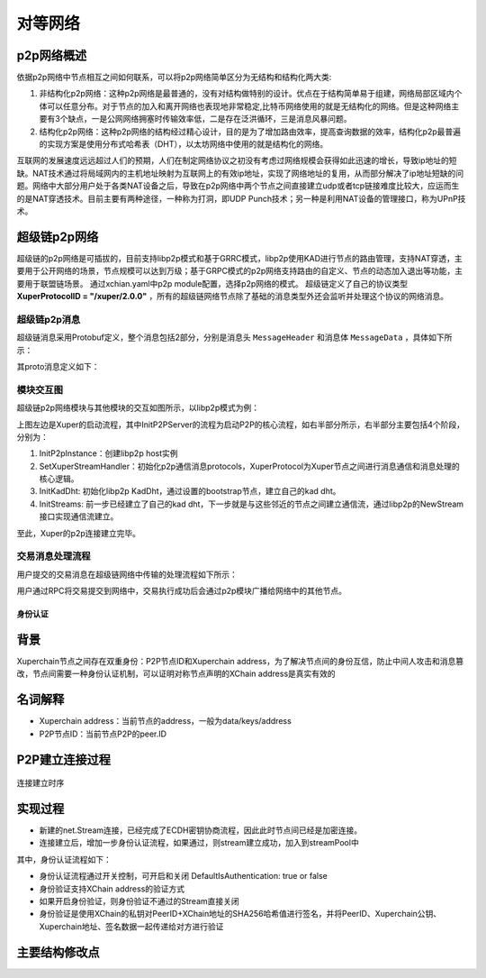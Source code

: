 
对等网络
=============

p2p网络概述
-----------

依据p2p网络中节点相互之间如何联系，可以将p2p网络简单区分为无结构和结构化两大类:

1. 非结构化p2p网络：这种p2p网络是最普通的，没有对结构做特别的设计。优点在于结构简单易于组建，网络局部区域内个体可以任意分布。对于节点的加入和离开网络也表现地非常稳定,比特币网络使用的就是无结构化的网络。但是这种网络主要有3个缺点，一是公网网络拥塞时传输效率低，二是存在泛洪循环，三是消息风暴问题。
2. 结构化p2p网络：这种p2p网络的结构经过精心设计，目的是为了增加路由效率，提高查询数据的效率，结构化p2p最普遍的实现方案是使用分布式哈希表（DHT），以太坊网络中使用的就是结构化的网络。

互联网的发展速度远远超过人们的预期，人们在制定网络协议之初没有考虑过网络规模会获得如此迅速的增长，导致ip地址的短缺。NAT技术通过将局域网内的主机地址映射为互联网上的有效ip地址，实现了网络地址的复用，从而部分解决了ip地址短缺的问题。网络中大部分用户处于各类NAT设备之后，导致在p2p网络中两个节点之间直接建立udp或者tcp链接难度比较大，应运而生的是NAT穿透技术。目前主要有两种途径，一种称为打洞，即UDP Punch技术；另一种是利用NAT设备的管理接口，称为UPnP技术。

超级链p2p网络
-------------

超级链的p2p网络是可插拔的，目前支持libp2p模式和基于GRRC模式，libp2p使用KAD进行节点的路由管理，支持NAT穿透，主要用于公开网络的场景，节点规模可以达到万级；基于GRPC模式的p2p网络支持路由的自定义、节点的动态加入退出等功能，主要用于联盟链场景。
通过xchian.yaml中p2p module配置，选择p2p网络的模式。
超级链定义了自己的协议类型 **XuperProtocolID = "/xuper/2.0.0"** ，所有的超级链网络节点除了基础的消息类型外还会监听并处理这个协议的网络消息。

超级链p2p消息
^^^^^^^^^^^^^

超级链消息采用Protobuf定义，整个消息包括2部分，分别是消息头 ``MessageHeader`` 和消息体 ``MessageData`` ，具体如下所示：

.. image:: /images/p2p-msg.png
    :align: center

其proto消息定义如下：

.. code-block:: go
    :linenos:

    // XuperMessage is the message of Xuper p2p server
    message XuperMessage {
        // MessageHeader is the message header of Xuper p2p server
        message MessageHeader {
            string version = 1;
            // dataCheckSum is the message data checksum, it can be used check where the message have been received
            string logid = 2;
            string from = 3;
            string bcname = 4;
            MessageType type = 5;
            uint32 dataCheckSum = 6;
            ErrorType errorType = 7;
        }
        // MessageData is the message data of Xuper p2p server
        message MessageData {
            // msgInfo is the message infomation, use protobuf coding style
            bytes msgInfo = 3;
        }
        MessageHeader Header = 1;
        MessageData Data = 2;
    }

模块交互图
^^^^^^^^^^

超级链p2p网络模块与其他模块的交互如图所示，以libp2p模式为例：

.. image:: /images/p2p-relation.png
    :align: center

上图左边是Xuper的启动流程，其中InitP2PServer的流程为启动P2P的核心流程，如右半部分所示，右半部分主要包括4个阶段，分别为：

1. InitP2pInstance：创建libp2p host实例
2. SetXuperStreamHandler：初始化p2p通信消息protocols，XuperProtocol为Xuper节点之间进行消息通信和消息处理的核心逻辑。
3. InitKadDht: 初始化libp2p KadDht，通过设置的bootstrap节点，建立自己的kad dht。
4. InitStreams: 前一步已经建立了自己的kad dht，下一步就是与这些邻近的节点之间建立通信流，通过libp2p的NewStream接口实现通信流建立。

至此，Xuper的p2p连接建立完毕。

交易消息处理流程
^^^^^^^^^^^^^^^^

用户提交的交易消息在超级链网络中传输的处理流程如下所示：

.. image:: /images/p2p-flow.png
    :align: center

用户通过RPC将交易提交到网络中，交易执行成功后会通过p2p模块广播给网络中的其他节点。


身份认证
>>>>>>>>

背景
----

Xuperchain节点之间存在双重身份：P2P节点ID和Xuperchain address，为了解决节点间的身份互信，防止中间人攻击和消息篡改，节点间需要一种身份认证机制，可以证明对称节点声明的XChain address是真实有效的

名词解释
--------

- Xuperchain address：当前节点的address，一般为data/keys/address 
- P2P节点ID：当前节点P2P的peer.ID

P2P建立连接过程
---------------

.. figure:: /images/authentication.png
    :alt: 连接建立时序
    :align: center
    
    连接建立时序

实现过程
--------

- 新建的net.Stream连接，已经完成了ECDH密钥协商流程，因此此时节点间已经是加密连接。
- 连接建立后，增加一步身份认证流程，如果通过，则stream建立成功，加入到streamPool中

其中，身份认证流程如下：

- 身份认证流程通过开关控制，可开启和关闭 DefaultIsAuthentication: true or false
- 身份验证支持XChain address的验证方式
- 如果开启身份验证，则身份验证不通过的Stream直接关闭
- 身份验证是使用XChain的私钥对PeerID+XChain地址的SHA256哈希值进行签名，并将PeerID、Xuperchain公钥、Xuperchain地址、签名数据一起传递给对方进行验证

主要结构修改点
--------------

.. code-block:: go
    :linenos:

    // stream 增加authenticate接口
    func (s *Stream) Authenticate() error {}

    // 收到身份验证消息后的回调处理函数接口

    func (p *P2PServerV2) handleGetAuthentication(ctx context.Context, msg *xuper_p2p.XuperMessage) (*xuper_p2p.XuperMessage, error) {}
